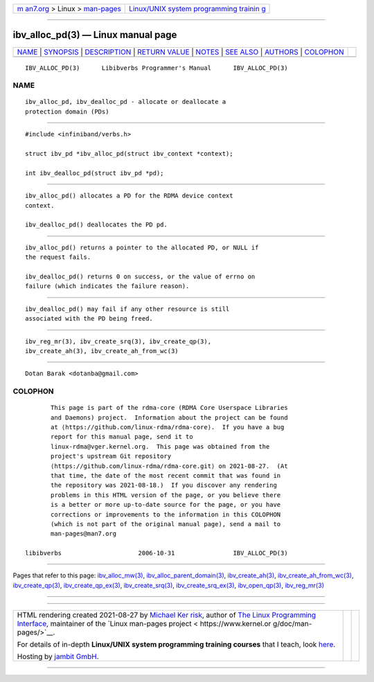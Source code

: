 .. container:: page-top

.. container:: nav-bar

   +----------------------------------+----------------------------------+
   | `m                               | `Linux/UNIX system programming   |
   | an7.org <../../../index.html>`__ | trainin                          |
   | > Linux >                        | g <http://man7.org/training/>`__ |
   | `man-pages <../index.html>`__    |                                  |
   +----------------------------------+----------------------------------+

--------------

ibv_alloc_pd(3) — Linux manual page
===================================

+-----------------------------------+-----------------------------------+
| `NAME <#NAME>`__ \|               |                                   |
| `SYNOPSIS <#SYNOPSIS>`__ \|       |                                   |
| `DESCRIPTION <#DESCRIPTION>`__ \| |                                   |
| `RETURN VALUE <#RETURN_VALUE>`__  |                                   |
| \| `NOTES <#NOTES>`__ \|          |                                   |
| `SEE ALSO <#SEE_ALSO>`__ \|       |                                   |
| `AUTHORS <#AUTHORS>`__ \|         |                                   |
| `COLOPHON <#COLOPHON>`__          |                                   |
+-----------------------------------+-----------------------------------+
| .. container:: man-search-box     |                                   |
+-----------------------------------+-----------------------------------+

::

   IBV_ALLOC_PD(3)      Libibverbs Programmer's Manual      IBV_ALLOC_PD(3)

NAME
-------------------------------------------------

::

          ibv_alloc_pd, ibv_dealloc_pd - allocate or deallocate a
          protection domain (PDs)


---------------------------------------------------------

::

          #include <infiniband/verbs.h>

          struct ibv_pd *ibv_alloc_pd(struct ibv_context *context);

          int ibv_dealloc_pd(struct ibv_pd *pd);


---------------------------------------------------------------

::

          ibv_alloc_pd() allocates a PD for the RDMA device context
          context.

          ibv_dealloc_pd() deallocates the PD pd.


-----------------------------------------------------------------

::

          ibv_alloc_pd() returns a pointer to the allocated PD, or NULL if
          the request fails.

          ibv_dealloc_pd() returns 0 on success, or the value of errno on
          failure (which indicates the failure reason).


---------------------------------------------------

::

          ibv_dealloc_pd() may fail if any other resource is still
          associated with the PD being freed.


---------------------------------------------------------

::

          ibv_reg_mr(3), ibv_create_srq(3), ibv_create_qp(3),
          ibv_create_ah(3), ibv_create_ah_from_wc(3)


-------------------------------------------------------

::

          Dotan Barak <dotanba@gmail.com>

COLOPHON
---------------------------------------------------------

::

          This page is part of the rdma-core (RDMA Core Userspace Libraries
          and Daemons) project.  Information about the project can be found
          at ⟨https://github.com/linux-rdma/rdma-core⟩.  If you have a bug
          report for this manual page, send it to
          linux-rdma@vger.kernel.org.  This page was obtained from the
          project's upstream Git repository
          ⟨https://github.com/linux-rdma/rdma-core.git⟩ on 2021-08-27.  (At
          that time, the date of the most recent commit that was found in
          the repository was 2021-08-18.)  If you discover any rendering
          problems in this HTML version of the page, or you believe there
          is a better or more up-to-date source for the page, or you have
          corrections or improvements to the information in this COLOPHON
          (which is not part of the original manual page), send a mail to
          man-pages@man7.org

   libibverbs                     2006-10-31                IBV_ALLOC_PD(3)

--------------

Pages that refer to this page:
`ibv_alloc_mw(3) <../man3/ibv_alloc_mw.3.html>`__, 
`ibv_alloc_parent_domain(3) <../man3/ibv_alloc_parent_domain.3.html>`__, 
`ibv_create_ah(3) <../man3/ibv_create_ah.3.html>`__, 
`ibv_create_ah_from_wc(3) <../man3/ibv_create_ah_from_wc.3.html>`__, 
`ibv_create_qp(3) <../man3/ibv_create_qp.3.html>`__, 
`ibv_create_qp_ex(3) <../man3/ibv_create_qp_ex.3.html>`__, 
`ibv_create_srq(3) <../man3/ibv_create_srq.3.html>`__, 
`ibv_create_srq_ex(3) <../man3/ibv_create_srq_ex.3.html>`__, 
`ibv_open_qp(3) <../man3/ibv_open_qp.3.html>`__, 
`ibv_reg_mr(3) <../man3/ibv_reg_mr.3.html>`__

--------------

--------------

.. container:: footer

   +-----------------------+-----------------------+-----------------------+
   | HTML rendering        |                       | |Cover of TLPI|       |
   | created 2021-08-27 by |                       |                       |
   | `Michael              |                       |                       |
   | Ker                   |                       |                       |
   | risk <https://man7.or |                       |                       |
   | g/mtk/index.html>`__, |                       |                       |
   | author of `The Linux  |                       |                       |
   | Programming           |                       |                       |
   | Interface <https:     |                       |                       |
   | //man7.org/tlpi/>`__, |                       |                       |
   | maintainer of the     |                       |                       |
   | `Linux man-pages      |                       |                       |
   | project <             |                       |                       |
   | https://www.kernel.or |                       |                       |
   | g/doc/man-pages/>`__. |                       |                       |
   |                       |                       |                       |
   | For details of        |                       |                       |
   | in-depth **Linux/UNIX |                       |                       |
   | system programming    |                       |                       |
   | training courses**    |                       |                       |
   | that I teach, look    |                       |                       |
   | `here <https://ma     |                       |                       |
   | n7.org/training/>`__. |                       |                       |
   |                       |                       |                       |
   | Hosting by `jambit    |                       |                       |
   | GmbH                  |                       |                       |
   | <https://www.jambit.c |                       |                       |
   | om/index_en.html>`__. |                       |                       |
   +-----------------------+-----------------------+-----------------------+

--------------

.. container:: statcounter

   |Web Analytics Made Easy - StatCounter|

.. |Cover of TLPI| image:: https://man7.org/tlpi/cover/TLPI-front-cover-vsmall.png
   :target: https://man7.org/tlpi/
.. |Web Analytics Made Easy - StatCounter| image:: https://c.statcounter.com/7422636/0/9b6714ff/1/
   :class: statcounter
   :target: https://statcounter.com/
